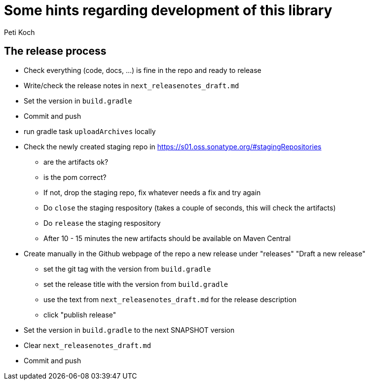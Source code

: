 = Some hints regarding development of this library
Peti Koch
:imagesdir: ./docs

== The release process

* Check everything (code, docs, ...) is fine in the repo and ready to release
* Write/check the release notes in `next_releasenotes_draft.md`
* Set the version in `build.gradle`
* Commit and push
* run gradle task `uploadArchives` locally
* Check the newly created staging repo in https://s01.oss.sonatype.org/#stagingRepositories
** are the artifacts ok?
** is the pom correct?
** If not, drop the staging repo, fix whatever needs a fix and try again
** Do `close` the staging respository (takes a couple of seconds, this will check the artifacts)
** Do `release` the staging respository
** After 10 - 15 minutes the new artifacts should be available on Maven Central
* Create manually in the Github webpage of the repo a new release under "releases" "Draft a new release"
** set the git tag with the version from `build.gradle`
** set the release title with the version from `build.gradle`
** use the text from `next_releasenotes_draft.md` for the release description
** click "publish release"
* Set the version in `build.gradle` to the next SNAPSHOT version
* Clear `next_releasenotes_draft.md`
* Commit and push